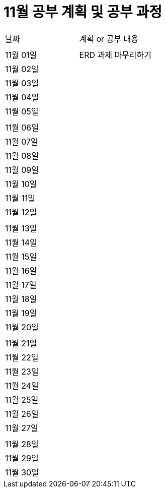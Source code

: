 # 11월 공부 계획 및 공부 과정

[cols = "^,^"]
|===
| 날짜 | 계획 or 공부 내용
|  |
| 11월 01일 | ERD 과제 마무리하기
| 11월 02일 |
| 11월 03일 |
| 11월 04일 |
| 11월 05일 |
||
| 11월 06일 |
| 11월 07일 |
| 11월 08일 |
| 11월 09일 |
| 11월 10일 |
| 11월 11일 |
| 11월 12일 |
||
| 11월 13일 |
| 11월 14일 |
| 11월 15일 |
| 11월 16일 |
| 11월 17일 |
| 11월 18일 |
| 11월 19일 |
| 11월 20일 |
||
| 11월 21일 |
| 11월 22일 |
| 11월 23일 |
| 11월 24일 |
| 11월 25일 |
| 11월 26일 |
| 11월 27일 |
||
| 11월 28일 |
| 11월 29일 |
| 11월 30일 |
|===

